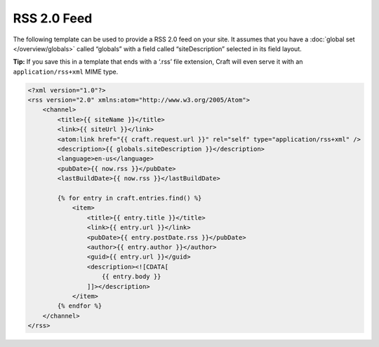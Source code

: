 RSS 2.0 Feed
============

The following template can be used to provide a RSS 2.0 feed on your site. It assumes that you have a :doc:`global set </overview/globals>` called “globals” with a field called “siteDescription” selected in its field layout.

.. container:: tip

   **Tip:** If you save this in a template that ends with a ‘.rss’ file extension, Craft will even serve it with an ``application/rss+xml`` MIME type.

.. code-block:: html

    <?xml version="1.0"?>
    <rss version="2.0" xmlns:atom="http://www.w3.org/2005/Atom">
        <channel>
            <title>{{ siteName }}</title>
            <link>{{ siteUrl }}</link>
            <atom:link href="{{ craft.request.url }}" rel="self" type="application/rss+xml" />
            <description>{{ globals.siteDescription }}</description>
            <language>en-us</language>
            <pubDate>{{ now.rss }}</pubDate>
            <lastBuildDate>{{ now.rss }}</lastBuildDate>

            {% for entry in craft.entries.find() %}
                <item>
                    <title>{{ entry.title }}</title>
                    <link>{{ entry.url }}</link>
                    <pubDate>{{ entry.postDate.rss }}</pubDate>
                    <author>{{ entry.author }}</author>
                    <guid>{{ entry.url }}</guid>
                    <description><![CDATA[
                        {{ entry.body }}
                    ]]></description>
                </item>
            {% endfor %}
        </channel>
    </rss>
